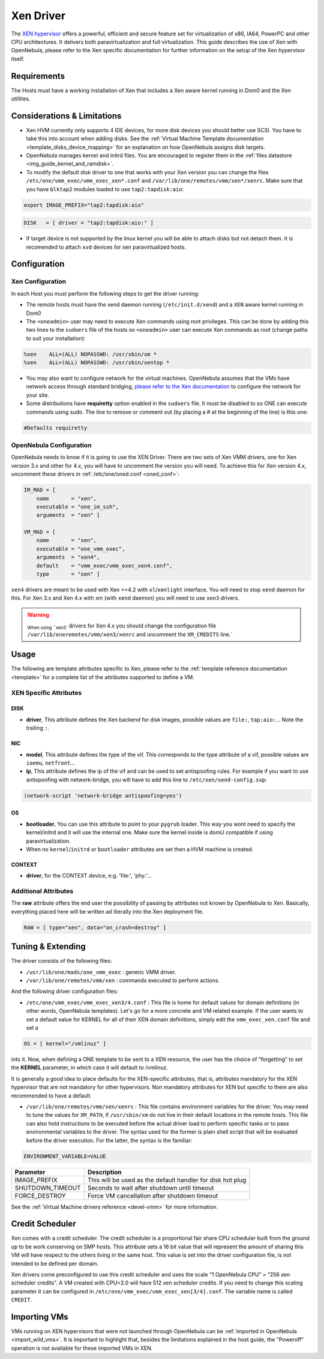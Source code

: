 .. _xeng:

===========
Xen Driver
===========

The `XEN hypervisor <http://www.xen.org>`__ offers a powerful, efficient and secure feature set for virtualization of x86, IA64, PowerPC and other CPU architectures. It delivers both paravirtualization and full virtualization. This guide describes the use of Xen with OpenNebula, please refer to the Xen specific documentation for further information on the setup of the Xen hypervisor itself.

Requirements
============

The Hosts must have a working installation of Xen that includes a Xen aware kernel running in Dom0 and the Xen utilities.

Considerations & Limitations
============================

-  Xen HVM currently only supports 4 IDE devices, for more disk devices you should better use SCSI. You have to take this into account when adding disks. See the :ref:`Virtual Machine Template documentation <template_disks_device_mapping>` for an explanation on how OpenNebula assigns disk targets.
-  OpenNebula manages kernel and initrd files. You are encouraged to register them in the :ref:`files datastore <img_guide_kernel_and_ramdisk>`.
-  To modify the default disk driver to one that works with your Xen version you can change the files ``/etc/one/vmm_exec/vmm_exec_xen*.conf`` and ``/var/lib/one/remotes/vmm/xen*/xenrc``. Make sure that you have ``blktap2`` modules loaded to use ``tap2:tapdisk:aio``:

.. code::

    export IMAGE_PREFIX="tap2:tapdisk:aio"

.. code::

    DISK   = [ driver = "tap2:tapdisk:aio:" ]

-  If target device is not supported by the linux kernel you will be able to attach disks but not detach them. It is recomended to attach ``xvd`` devices for xen paravirtualized hosts.

Configuration
=============

Xen Configuration
-----------------

In each Host you must perform the following steps to get the driver running:

-  The remote hosts must have the xend daemon running (``/etc/init.d/xend``) and a ``XEN`` aware kernel running in Dom0

-  The ``<oneadmin>`` user may need to execute Xen commands using root privileges. This can be done by adding this two lines to the ``sudoers`` file of the hosts so ``<oneadmin>`` user can execute Xen commands as root (change paths to suit your installation):

.. code::

    %xen    ALL=(ALL) NOPASSWD: /usr/sbin/xm *
    %xen    ALL=(ALL) NOPASSWD: /usr/sbin/xentop *

-  You may also want to configure network for the virtual machines. OpenNebula assumes that the VMs have network access through standard bridging, `please refer to the Xen documentation <http://wiki.xenproject.org/wiki/Xen_Networking>`__ to configure the network for your site.

-  Some distributions have **requiretty** option enabled in the ``sudoers`` file. It must be disabled to so ONE can execute commands using sudo. The line to remove or comment out (by placing a # at the beginning of the line) is this one:

.. code::

    #Defaults requiretty

OpenNebula Configuration
------------------------

OpenNebula needs to know if it is going to use the XEN Driver. There are two sets of Xen VMM drivers, one for Xen version 3.x and other for 4.x, you will have to uncomment the version you will need. To achieve this for Xen version 4.x, uncomment these drivers in :ref:`/etc/one/oned.conf <oned_conf>`:

.. code::

        IM_MAD = [
            name       = "xen",
            executable = "one_im_ssh",
            arguments  = "xen" ]

        VM_MAD = [
            name       = "xen",
            executable = "one_vmm_exec",
            arguments  = "xen4",
            default    = "vmm_exec/vmm_exec_xen4.conf",
            type       = "xen" ]

``xen4`` drivers are meant to be used with Xen >=4.2 with ``xl``/``xenlight`` interface. You will need to stop ``xend`` daemon for this. For Xen 3.x and Xen 4.x with xm (with ``xend`` daemon) you will need to use ``xen3`` drivers.

.. warning:: :sub:`When using ``xen3`` drivers for Xen 4.x you should change the configuration file ``/var/lib/oneremotes/vmm/xen3/xenrc`` and uncomment the ``XM_CREDITS`` line.`

Usage
=====

The following are template attributes specific to Xen, please refer to the :ref:`template reference documentation <template>` for a complete list of the attributes supported to define a VM.

XEN Specific Attributes
-----------------------

DISK
~~~~

-  **driver**, This attribute defines the Xen backend for disk images, possible values are ``file:``, ``tap:aio:``... Note the trailing ``:``.

NIC
~~~

-  **model**, This attribute defines the type of the vif. This corresponds to the type attribute of a vif, possible values are ``ioemu``, ``netfront``...

-  **ip**, This attribute defines the ip of the vif and can be used to set antispoofing rules. For example if you want to use antispoofing with network-bridge, you will have to add this line to ``/etc/xen/xend-config.sxp``:

.. code::

       (network-script 'network-bridge antispoofing=yes')

OS
~~

-  **bootloader**, You can use this attribute to point to your ``pygrub`` loader. This way you wont need to specify the kernel/initrd and it will use the internal one. Make sure the kernel inside is domU compatible if using paravirtualization.

-  When no ``kernel``/``initrd`` or ``bootloader`` attributes are set then a HVM machine is created.

CONTEXT
~~~~~~~

-  **driver**, for the CONTEXT device, e.g. 'file:', 'phy:'...

Additional Attributes
---------------------

The **raw** attribute offers the end user the possibility of passing by attributes not known by OpenNebula to Xen. Basically, everything placed here will be written ad literally into the Xen deployment file.

.. code::

      RAW = [ type="xen", data="on_crash=destroy" ]

Tuning & Extending
==================

The driver consists of the following files:

-  ``/usr/lib/one/mads/one_vmm_exec`` : generic VMM driver.
-  ``/var/lib/one/remotes/vmm/xen`` : commands executed to perform actions.

And the following driver configuration files:

-  ``/etc/one/vmm_exec/vmm_exec_xen3/4.conf`` : This file is home for default values for domain definitions (in other words, OpenNebula templates). Let's go for a more concrete and VM related example. If the user wants to set a default value for KERNEL for all of their XEN domain definitions, simply edit the ``vmm_exec_xen.conf`` file and set a

.. code::

      OS = [ kernel="/vmlinuz" ]

into it. Now, when defining a ONE template to be sent to a XEN resource, the user has the choice of “forgetting” to set the **KERNEL** parameter, in which case it will default to /vmlinuz.

It is generally a good idea to place defaults for the XEN-specific attributes, that is, attributes mandatory for the XEN hypervisor that are not mandatory for other hypervisors. Non mandatory attributes for XEN but specific to them are also recommended to have a default.

-  ``/var/lib/one/remotes/vmm/xen/xenrc`` : This file contains environment variables for the driver. You may need to tune the values for ``XM_PATH``, if ``/usr/sbin/xm`` do not live in their default locations in the remote hosts. This file can also hold instructions to be executed before the actual driver load to perform specific tasks or to pass environmental variables to the driver. The syntax used for the former is plain shell script that will be evaluated before the driver execution. For the latter, the syntax is the familiar:

.. code::

      ENVIRONMENT_VARIABLE=VALUE

+---------------------+--------------------------------------------------------------+
| Parameter           | Description                                                  |
+=====================+==============================================================+
| IMAGE\_PREFIX       | This will be used as the default handler for disk hot plug   |
+---------------------+--------------------------------------------------------------+
| SHUTDOWN\_TIMEOUT   | Seconds to wait after shutdown until timeout                 |
+---------------------+--------------------------------------------------------------+
| FORCE\_DESTROY      | Force VM cancellation after shutdown timeout                 |
+---------------------+--------------------------------------------------------------+

See the :ref:`Virtual Machine drivers reference <devel-vmm>` for more information.

Credit Scheduler
================

Xen comes with a credit scheduler. The credit scheduler is a proportional fair share CPU scheduler built from the ground up to be work conserving on SMP hosts. This attribute sets a 16 bit value that will represent the amount of sharing this VM will have respect to the others living in the same host. This value is set into the driver configuration file, is not intended to be defined per domain.

Xen drivers come preconfigured to use this credit scheduler and uses the scale “1 OpenNebula CPU” = “256 xen scheduler credits”. A VM created with CPU=2.0 will have 512 xen scheduler credits. If you need to change this scaling parameter it can be configured in ``/etc/one/vmm_exec/vmm_exec_xen[3/4].conf``. The variable name is called ``CREDIT``.

Importing VMs
=============

VMs running on XEN hypervisors that were not launched through OpenNebula can be :ref:`imported in OpenNebula <import_wild_vms>`. It is important to highlight that, besides the limitations explained in the host guide, the "Poweroff" operation is not available for these imported VMs in XEN.

